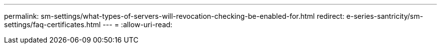 ---
permalink: sm-settings/what-types-of-servers-will-revocation-checking-be-enabled-for.html 
redirect: e-series-santricity/sm-settings/faq-certificates.html 
---
= 
:allow-uri-read: 


